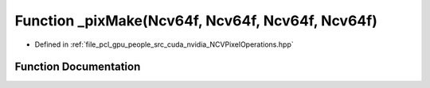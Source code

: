 .. _exhale_function__n_c_v_pixel_operations_8hpp_1a56bd3b5e8614e0462fcd8b77038163d8:

Function _pixMake(Ncv64f, Ncv64f, Ncv64f, Ncv64f)
=================================================

- Defined in :ref:`file_pcl_gpu_people_src_cuda_nvidia_NCVPixelOperations.hpp`


Function Documentation
----------------------


.. doxygenfunction:: _pixMake(Ncv64f, Ncv64f, Ncv64f, Ncv64f)
